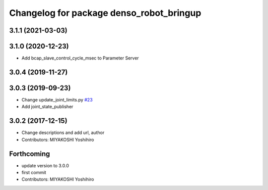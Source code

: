 ^^^^^^^^^^^^^^^^^^^^^^^^^^^^^^^^^^^^^^^^^
Changelog for package denso_robot_bringup
^^^^^^^^^^^^^^^^^^^^^^^^^^^^^^^^^^^^^^^^^

3.1.1 (2021-03-03)
------------------

3.1.0 (2020-12-23)
------------------
* Add bcap_slave_control_cycle_msec to Parameter Server

3.0.4 (2019-11-27)
------------------

3.0.3 (2019-09-23)
------------------
* Change update_joint_limits.py `#23 <https://github.com/DENSORobot/denso_robot_ros/issues/23>`_
* Add joint_state_publisher

3.0.2 (2017-12-15)
------------------
* Change descriptions and add url, author
* Contributors: MIYAKOSHI Yoshihiro

Forthcoming
-----------
* update version to 3.0.0
* first commit
* Contributors: MIYAKOSHI Yoshihiro
